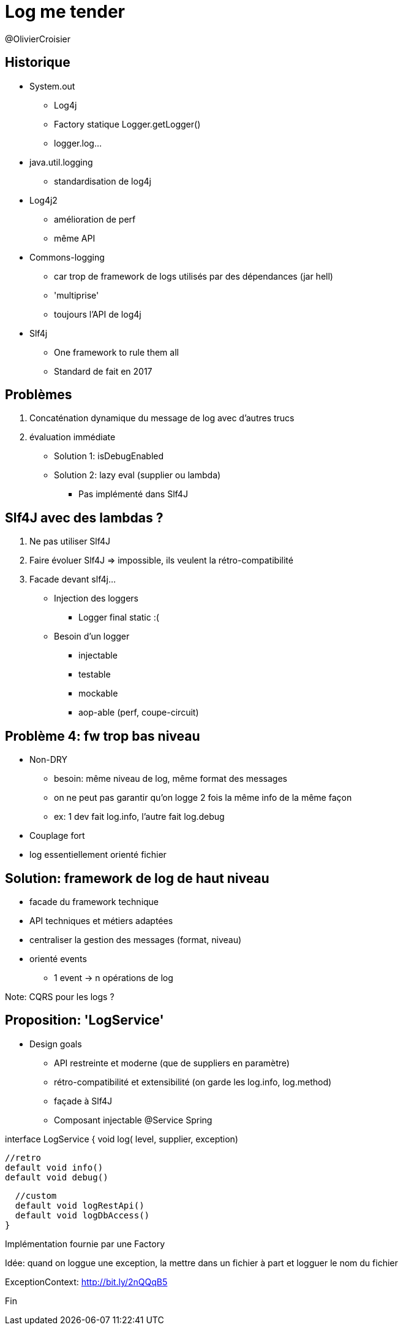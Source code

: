 = Log me tender

@OlivierCroisier

== Historique
* System.out
** Log4j
** Factory statique Logger.getLogger()
** logger.log...

* java.util.logging
** standardisation de log4j

* Log4j2
** amélioration de perf
** même API

* Commons-logging
** car trop de framework de logs utilisés par des dépendances (jar hell)
** 'multiprise'
** toujours l'API de log4j

* Slf4j
** One framework to rule them all
** Standard de fait en 2017

== Problèmes
1. Concaténation dynamique du message de log avec d'autres trucs
2. évaluation immédiate
** Solution 1: isDebugEnabled
** Solution 2: lazy eval (supplier ou lambda)
*** Pas implémenté dans Slf4J

== Slf4J avec des lambdas ?
1. Ne pas utiliser Slf4J
2. Faire évoluer Slf4J => impossible, ils veulent la rétro-compatibilité
3. Facade devant slf4j...

* Injection des loggers
** Logger final static :(

* Besoin d'un logger
** injectable
** testable
** mockable
** aop-able (perf, coupe-circuit)

== Problème 4: fw trop bas niveau

* Non-DRY
** besoin: même niveau de log, même format des messages
** on ne peut pas garantir qu'on logge 2 fois la même info de la même façon
** ex: 1 dev fait log.info, l'autre fait log.debug

* Couplage fort
* log essentiellement orienté fichier


== Solution: framework de log de haut niveau
* facade du framework technique
* API techniques et métiers adaptées
* centraliser la gestion des messages (format, niveau)
* orienté events
** 1 event -> n opérations de log

Note: CQRS pour les logs ?


== Proposition: 'LogService'
* Design goals
** API restreinte et moderne (que de suppliers en paramètre)
** rétro-compatibilité et extensibilité (on garde les log.info, log.method)
** façade à Slf4J
** Composant injectable @Service Spring

interface LogService {
  void log(  level, supplier, exception)

  //retro
  default void info()
  default void debug()

  //custom
  default void logRestApi()
  default void logDbAccess()
}

Implémentation fournie par une Factory


Idée:
  quand on loggue une exception, la mettre dans un fichier à part
  et logguer le nom du fichier


ExceptionContext: http://bit.ly/2nQQqB5






Fin

